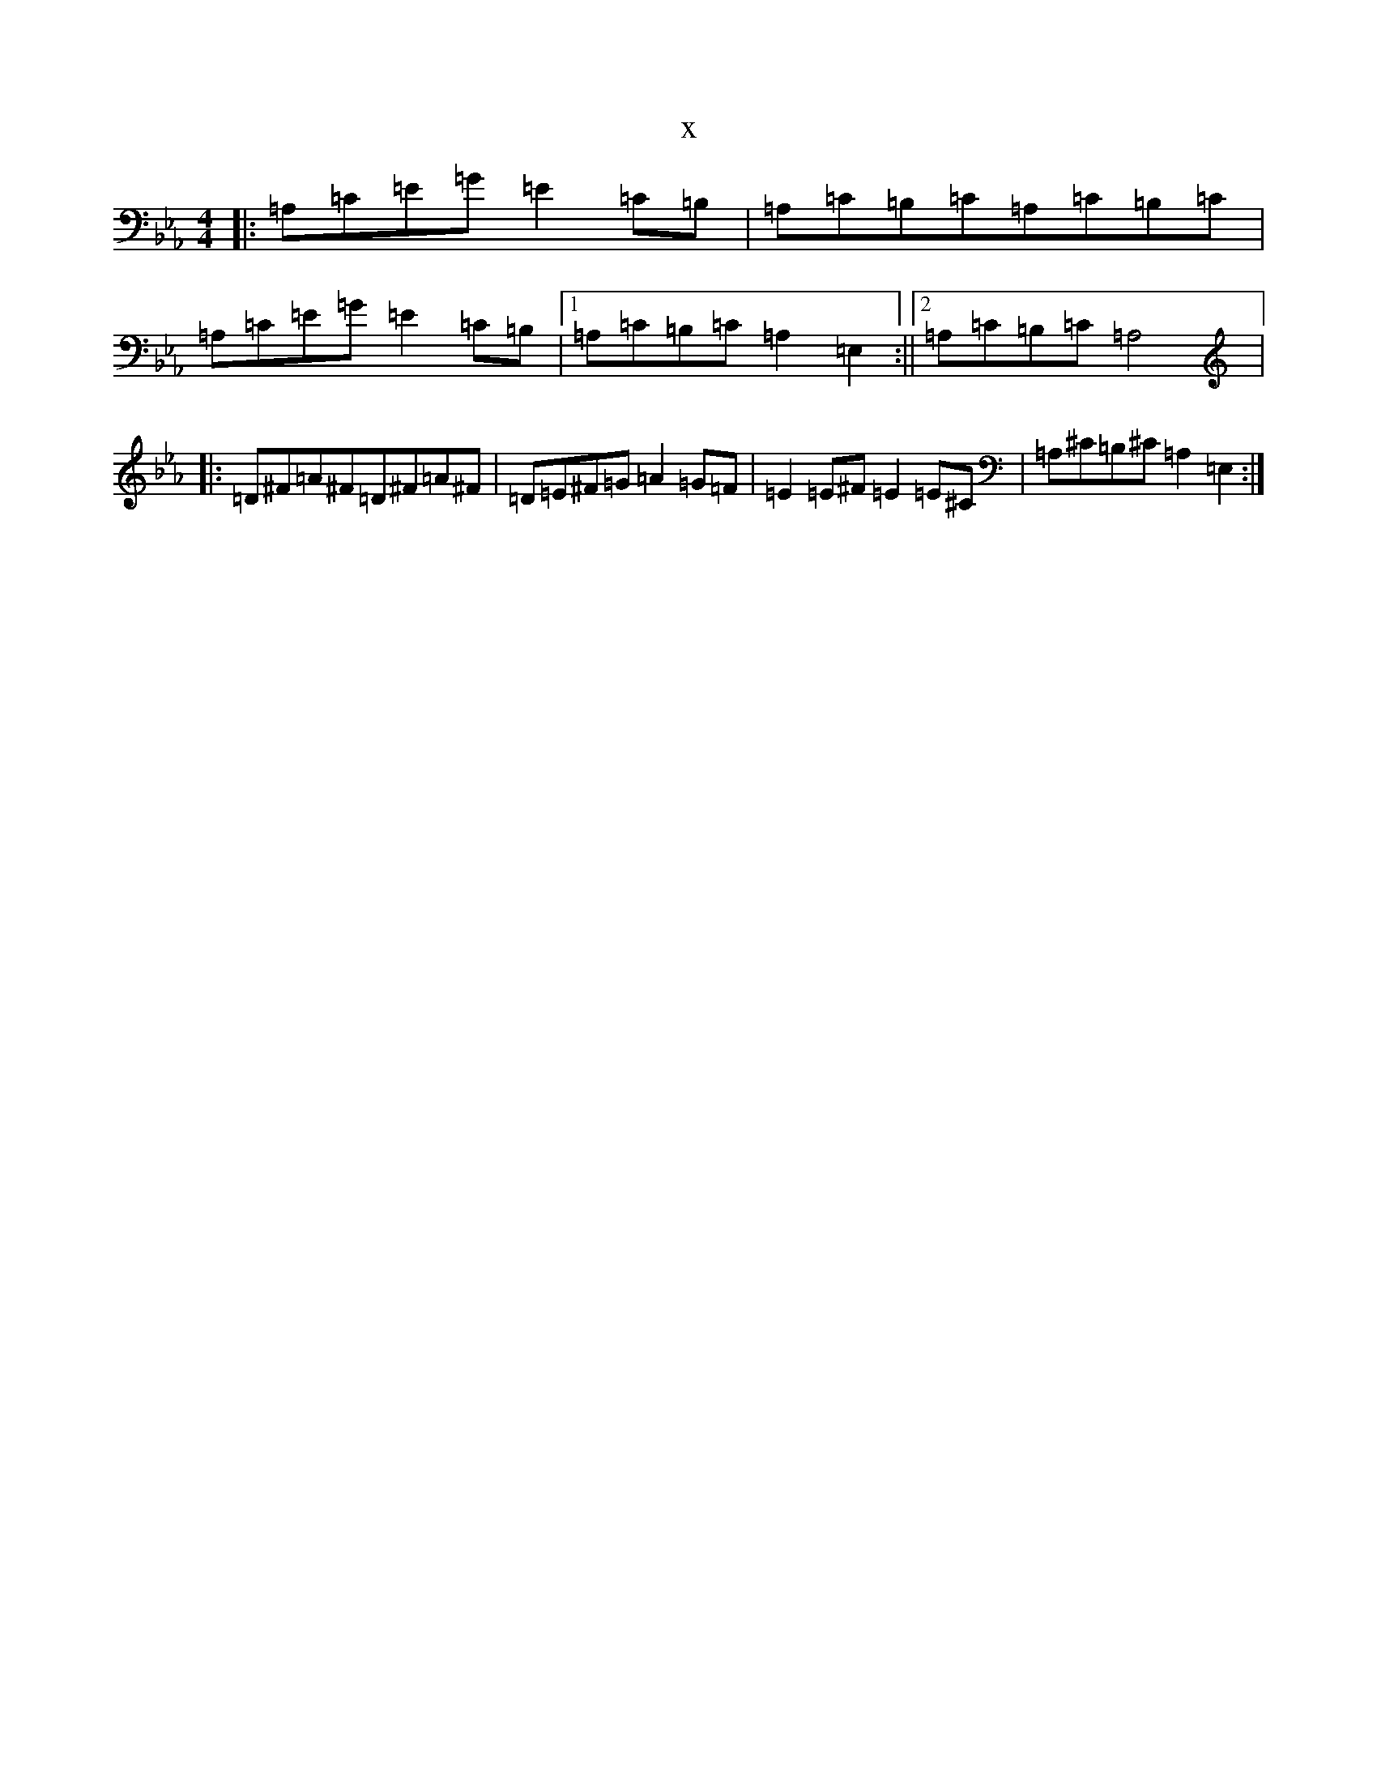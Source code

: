 X:321
T:x
L:1/8
M:4/4
K: C minor
|:=A,=C=E=G=E2=C=B,|=A,=C=B,=C=A,=C=B,=C|=A,=C=E=G=E2=C=B,|1=A,=C=B,=C=A,2=E,2:||2=A,=C=B,=C=A,4|:=D^F=A^F=D^F=A^F|=D=E^F=G=A2=G=F|=E2=E^F=E2=E^C|=A,^C=B,^C=A,2=E,2:|